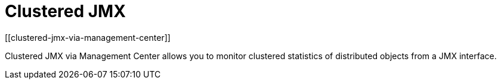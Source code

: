 = Clustered JMX
[[clustered-jmx-via-management-center]]

Clustered JMX via Management Center allows you to
monitor clustered statistics of distributed objects
from a JMX interface.